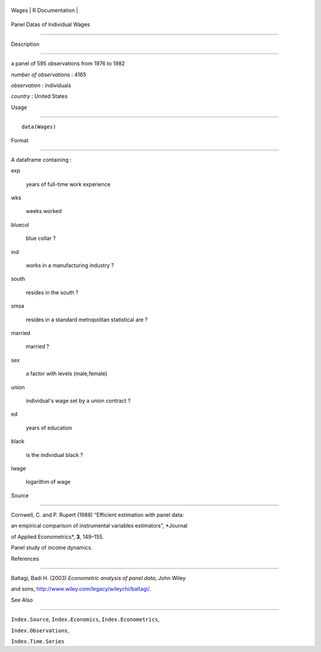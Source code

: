 +---------+-------------------+
| Wages   | R Documentation   |
+---------+-------------------+

Panel Datas of Individual Wages
-------------------------------

Description
~~~~~~~~~~~

a panel of 595 observations from 1976 to 1982

*number of observations* : 4165

*observation* : individuals

*country* : United States

Usage
~~~~~

::

    data(Wages)

Format
~~~~~~

A dataframe containing :

exp
    years of full-time work experience

wks
    weeks worked

bluecol
    blue collar ?

ind
    works in a manufacturing industry ?

south
    resides in the south ?

smsa
    resides in a standard metropolitan statistical are ?

married
    married ?

sex
    a factor with levels (male,female)

union
    individual's wage set by a union contract ?

ed
    years of education

black
    is the individual black ?

lwage
    logarithm of wage

Source
~~~~~~

Cornwell, C. and P. Rupert (1988) “Efficient estimation with panel data:
an empirical comparison of instrumental variables estimators”, *Journal
of Applied Econometrics*, **3**, 149–155.

Panel study of income dynamics.

References
~~~~~~~~~~

Baltagi, Badi H. (2003) *Econometric analysis of panel data*, John Wiley
and sons, http://www.wiley.com/legacy/wileychi/baltagi/.

See Also
~~~~~~~~

``Index.Source``, ``Index.Economics``, ``Index.Econometrics``,
``Index.Observations``,

``Index.Time.Series``
